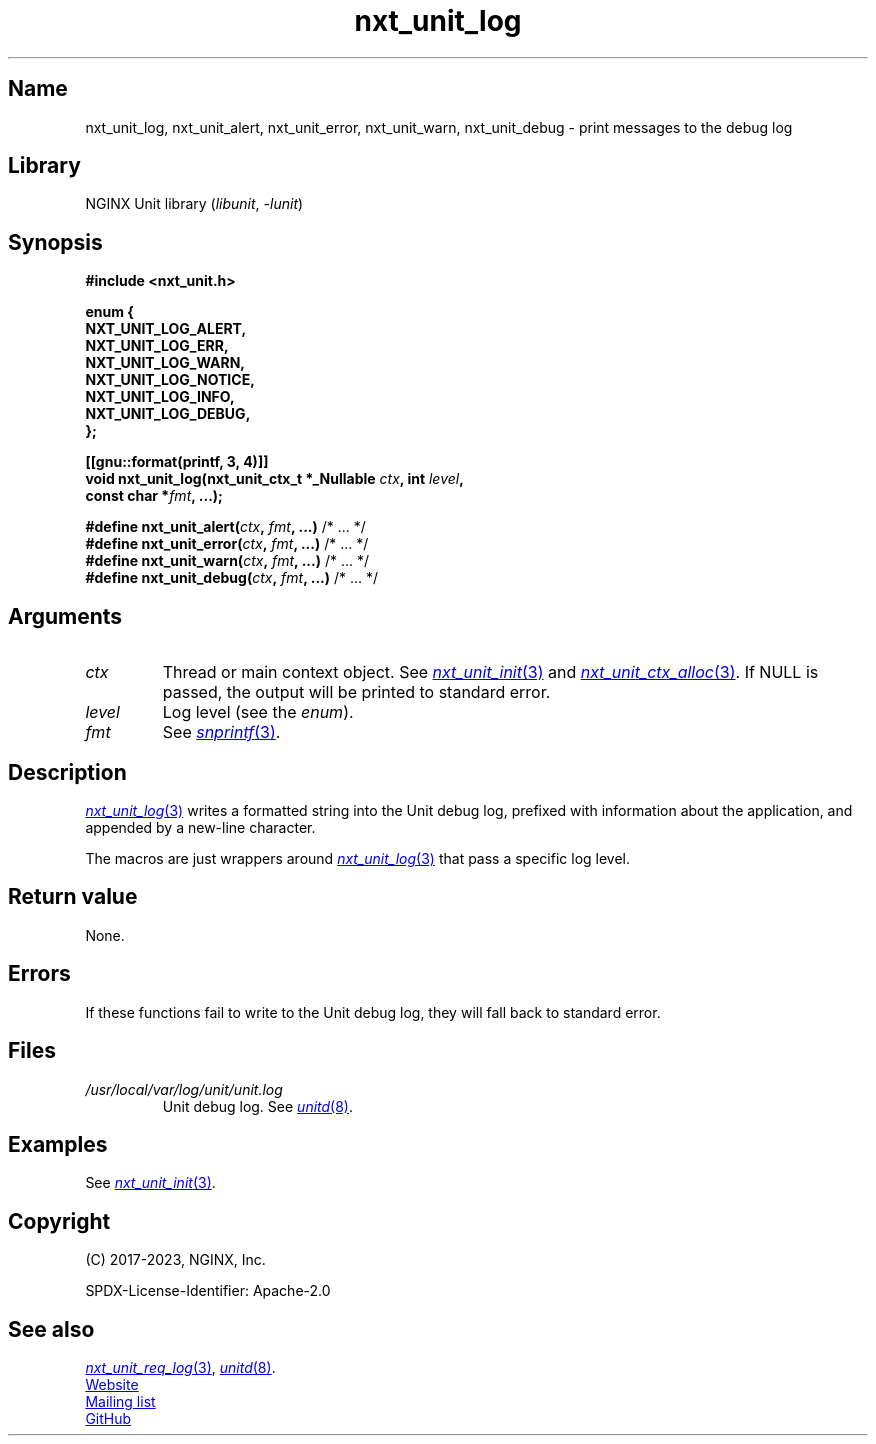 .\" (C) 2023, NGINX, Inc.
.\"
.TH nxt_unit_log 3 (date) "NGINX Unit (unreleased)"
.SH Name
nxt_unit_log, nxt_unit_alert, nxt_unit_error, nxt_unit_warn, nxt_unit_debug
\- print messages to the debug log
.SH Library
NGINX Unit library
.RI ( libunit ", " -lunit )
.SH Synopsis
.nf
.B #include <nxt_unit.h>
.PP
.B enum {
.B "    NXT_UNIT_LOG_ALERT,"
.B "    NXT_UNIT_LOG_ERR,"
.B "    NXT_UNIT_LOG_WARN,"
.B "    NXT_UNIT_LOG_NOTICE,"
.B "    NXT_UNIT_LOG_INFO,"
.B "    NXT_UNIT_LOG_DEBUG,"
.B };
.PP
.B [[gnu::format(printf, 3, 4)]]
.BI "void nxt_unit_log(nxt_unit_ctx_t *_Nullable " ctx ", int " level ,
.BI "                  const char *" fmt ", ...);"
.PP
.BI "#define nxt_unit_alert(" ctx ", " fmt ", ...)  \fR/* ... */"
.BI "#define nxt_unit_error(" ctx ", " fmt ", ...)  \fR/* ... */"
.BI "#define nxt_unit_warn(" ctx ", " fmt ", ...)   \fR/* ... */"
.BI "#define nxt_unit_debug(" ctx ", " fmt ", ...)  \fR/* ... */"
.fi
.SH Arguments
.TP
.I ctx
Thread or main context object.
See
.MR nxt_unit_init 3
and
.MR nxt_unit_ctx_alloc 3 .
If NULL is passed,
the output will be printed to standard error.
.TP
.I level
Log level (see the
.IR enum ).
.TP
.I fmt
See
.MR snprintf 3 .
.SH Description
.MR nxt_unit_log 3
writes a formatted string into the Unit debug log,
prefixed with information about the application,
and appended by a new-line character.
.PP
The macros are just wrappers around
.MR nxt_unit_log 3
that pass a specific log level.
.SH Return value
None.
.SH Errors
If these functions fail to write to the Unit debug log,
they will fall back to standard error.
.SH Files
.TP
.I /usr/local/var/log/unit/unit.log
Unit debug log.
See
.MR unitd 8 .
.SH Examples
See
.MR nxt_unit_init 3 .
.SH Copyright
(C) 2017-2023, NGINX, Inc.
.PP
SPDX-License-Identifier: Apache-2.0
.SH See also
.MR nxt_unit_req_log 3 ,
.MR unitd 8 .
.PP
.UR https://unit.nginx.org
Website
.UE
.PP
.UR https://mailman.nginx.org/mailman/listinfo/unit
Mailing list
.UE
.PP
.UR https://github.com/nginx/unit
GitHub
.UE
